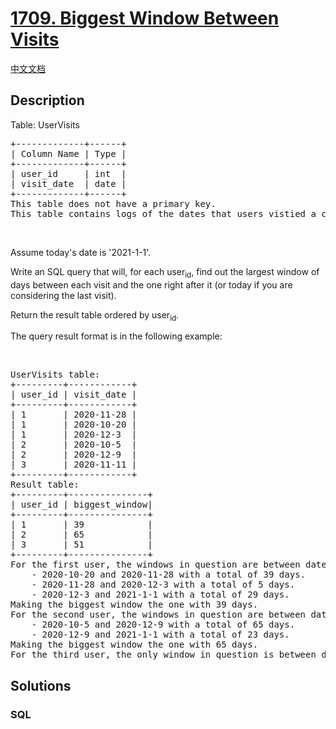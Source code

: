 * [[https://leetcode.com/problems/biggest-window-between-visits][1709.
Biggest Window Between Visits]]
  :PROPERTIES:
  :CUSTOM_ID: biggest-window-between-visits
  :END:
[[./solution/1700-1799/1709.Biggest Window Between Visits/README.org][中文文档]]

** Description
   :PROPERTIES:
   :CUSTOM_ID: description
   :END:

#+begin_html
  <p>
#+end_html

Table: UserVisits

#+begin_html
  </p>
#+end_html

#+begin_html
  <pre>
  +-------------+------+
  | Column Name | Type |
  +-------------+------+
  | user_id     | int  |
  | visit_date  | date |
  +-------------+------+
  This table does not have a primary key.
  This table contains logs of the dates that users vistied a certain retailer.
  </pre>
#+end_html

#+begin_html
  <p>
#+end_html

 

#+begin_html
  </p>
#+end_html

#+begin_html
  <p>
#+end_html

Assume today's date is '2021-1-1'.

#+begin_html
  </p>
#+end_html

#+begin_html
  <p>
#+end_html

Write an SQL query that will, for each user_id, find out the largest
window of days between each visit and the one right after it (or today
if you are considering the last visit).

#+begin_html
  </p>
#+end_html

#+begin_html
  <p>
#+end_html

Return the result table ordered by user_id.

#+begin_html
  </p>
#+end_html

#+begin_html
  <p>
#+end_html

The query result format is in the following example:

#+begin_html
  </p>
#+end_html

#+begin_html
  <p>
#+end_html

 

#+begin_html
  </p>
#+end_html

#+begin_html
  <pre>
  UserVisits table:
  +---------+------------+
  | user_id | visit_date |
  +---------+------------+
  | 1       | 2020-11-28 |
  | 1       | 2020-10-20 |
  | 1       | 2020-12-3  |
  | 2       | 2020-10-5  |
  | 2       | 2020-12-9  |
  | 3       | 2020-11-11 |
  +---------+------------+
  Result table:
  +---------+---------------+
  | user_id | biggest_window|
  +---------+---------------+
  | 1       | 39            |
  | 2       | 65            |
  | 3       | 51            |
  +---------+---------------+
  For the first user, the windows in question are between dates:
      - 2020-10-20 and 2020-11-28 with a total of 39 days. 
      - 2020-11-28 and 2020-12-3 with a total of 5 days. 
      - 2020-12-3 and 2021-1-1 with a total of 29 days.
  Making the biggest window the one with 39 days.
  For the second user, the windows in question are between dates:
      - 2020-10-5 and 2020-12-9 with a total of 65 days.
      - 2020-12-9 and 2021-1-1 with a total of 23 days.
  Making the biggest window the one with 65 days.
  For the third user, the only window in question is between dates 2020-11-11 and 2021-1-1 with a total of 51 days.</pre>
#+end_html

** Solutions
   :PROPERTIES:
   :CUSTOM_ID: solutions
   :END:

#+begin_html
  <!-- tabs:start -->
#+end_html

*** *SQL*
    :PROPERTIES:
    :CUSTOM_ID: sql
    :END:
#+begin_src sql
#+end_src

#+begin_html
  <!-- tabs:end -->
#+end_html
